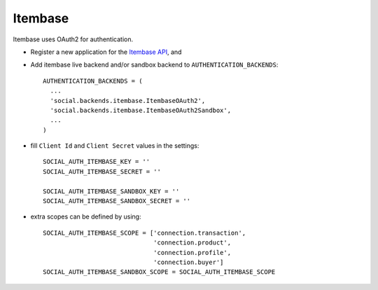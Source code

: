 Itembase
=========

Itembase uses OAuth2 for authentication.

- Register a new application for the `Itembase API`_, and

- Add itembase live backend and/or sandbox backend to ``AUTHENTICATION_BACKENDS``::

      AUTHENTICATION_BACKENDS = (
        ...
        'social.backends.itembase.ItembaseOAuth2',
        'social.backends.itembase.ItembaseOAuth2Sandbox',
        ...
      )

- fill ``Client Id`` and ``Client Secret`` values in the settings::

    SOCIAL_AUTH_ITEMBASE_KEY = ''
    SOCIAL_AUTH_ITEMBASE_SECRET = ''

    SOCIAL_AUTH_ITEMBASE_SANDBOX_KEY = ''
    SOCIAL_AUTH_ITEMBASE_SANDBOX_SECRET = ''


- extra scopes can be defined by using::

    SOCIAL_AUTH_ITEMBASE_SCOPE = ['connection.transaction',
                                  'connection.product',
                                  'connection.profile',
                                  'connection.buyer']
    SOCIAL_AUTH_ITEMBASE_SANDBOX_SCOPE = SOCIAL_AUTH_ITEMBASE_SCOPE

.. _Itembase API: http://developers.itembase.com/authentication/index
